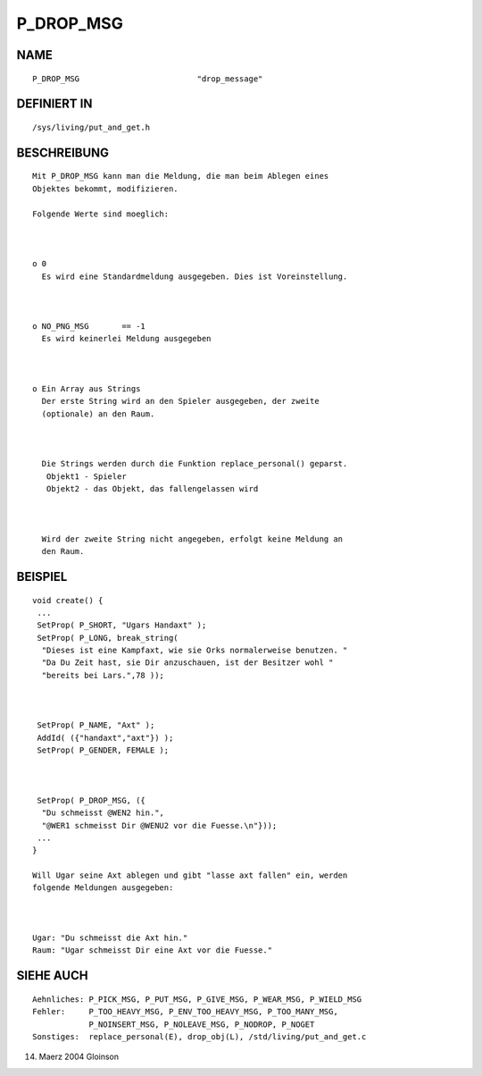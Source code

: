 P_DROP_MSG
==========

NAME
----
::

     P_DROP_MSG				"drop_message" 

DEFINIERT IN
------------
::

     /sys/living/put_and_get.h

BESCHREIBUNG
------------
::

     Mit P_DROP_MSG kann man die Meldung, die man beim Ablegen eines
     Objektes bekommt, modifizieren.

     Folgende Werte sind moeglich:

	

     o 0
       Es wird eine Standardmeldung ausgegeben. Dies ist Voreinstellung. 

	  

     o NO_PNG_MSG       == -1
       Es wird keinerlei Meldung ausgegeben

	  

     o Ein Array aus Strings 
       Der erste String wird an den Spieler ausgegeben, der zweite 
       (optionale) an den Raum. 

	  

       Die Strings werden durch die Funktion replace_personal() geparst.
	Objekt1 - Spieler
        Objekt2 - das Objekt, das fallengelassen wird

	  

       Wird der zweite String nicht angegeben, erfolgt keine Meldung an
       den Raum.

				

BEISPIEL
--------
::

     void create() {
      ...
      SetProp( P_SHORT, "Ugars Handaxt" );
      SetProp( P_LONG, break_string(
       "Dieses ist eine Kampfaxt, wie sie Orks normalerweise benutzen. "
       "Da Du Zeit hast, sie Dir anzuschauen, ist der Besitzer wohl "
       "bereits bei Lars.",78 ));

	  

      SetProp( P_NAME, "Axt" );
      AddId( ({"handaxt","axt"}) );
      SetProp( P_GENDER, FEMALE );

	  

      SetProp( P_DROP_MSG, ({
       "Du schmeisst @WEN2 hin.",
       "@WER1 schmeisst Dir @WENU2 vor die Fuesse.\n"}));
      ...
     }

     Will Ugar seine Axt ablegen und gibt "lasse axt fallen" ein, werden 
     folgende Meldungen ausgegeben:

	

     Ugar: "Du schmeisst die Axt hin."
     Raum: "Ugar schmeisst Dir eine Axt vor die Fuesse."

	

SIEHE AUCH
----------
::

     Aehnliches: P_PICK_MSG, P_PUT_MSG, P_GIVE_MSG, P_WEAR_MSG, P_WIELD_MSG
     Fehler:     P_TOO_HEAVY_MSG, P_ENV_TOO_HEAVY_MSG, P_TOO_MANY_MSG,
                 P_NOINSERT_MSG, P_NOLEAVE_MSG, P_NODROP, P_NOGET 
     Sonstiges:  replace_personal(E), drop_obj(L), /std/living/put_and_get.c

14. Maerz 2004 Gloinson

